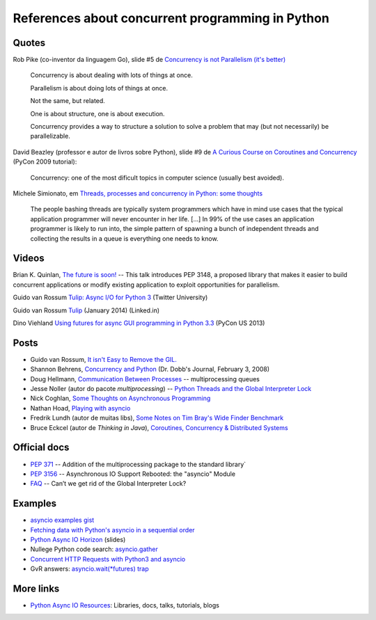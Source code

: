 =================================================
References about concurrent programming in Python
=================================================

Quotes
======

Rob Pike (co-inventor da linguagem Go), slide #5 de `Concurrency is not Parallelism (it's better) <http://concur.rspace.googlecode.com/hg/talk/concur.html#slide-5>`_ 

    Concurrency is about dealing with lots of things at once.

    Parallelism is about doing lots of things at once.

    Not the same, but related.

    One is about structure, one is about execution.

    Concurrency provides a way to structure a solution to solve a problem that may (but not necessarily) be parallelizable.

David Beazley (professor e autor de livros sobre Python), slide #9 de `A Curious Course on Coroutines and Concurrency <http://www.dabeaz.com/coroutines/>`_ (PyCon 2009 tutorial):

    Concurrency: one of the most dificult topics in computer science (usually best avoided).

Michele Simionato, em `Threads, processes and concurrency in Python: some thoughts <http://www.artima.com/weblogs/viewpost.jsp?thread=299551>`_

    The people bashing threads are typically system programmers which have in mind use cases that the typical application programmer will never encounter in her life. [...] In 99% of the use cases an application programmer is likely to run into, the simple pattern of spawning a bunch of independent threads and collecting the results in a queue is everything one needs to know.



Videos
======

Brian K. Quinlan, `The future is soon! <http://www.pyvideo.org/video/480/pyconau-2010--the-future-is-soon>`_ -- This talk introduces PEP 3148, a proposed library that makes it easier to build concurrent applications or modify existing application to exploit opportunities for parallelism.


Guido van Rossum `Tulip: Async I/O for Python 3 <https://www.youtube.com/watch?v=1coLC-MUCJc>`_  (Twitter University)

Guido van Rossum `Tulip <https://www.youtube.com/watch?v=aurOB4qYuFM>`_ (January 2014) (Linked.in)

Dino Viehland `Using futures for async GUI programming in Python 3.3 <http://lanyrd.com/2013/pycon/scdywd/>`_ (PyCon US 2013)

Posts
=====

- Guido van Rossum, `It isn't Easy to Remove the GIL. <http://www.artima.com/weblogs/viewpost.jsp?thread=214235>`_

- Shannon Behrens, `Concurrency and Python <http://www.drdobbs.com/open-source/concurrency-and-python/206103078?pgno=1>`_ (Dr. Dobb's Journal, February 3, 2008)

- Doug Hellmann, `Communication Between Processes <http://pymotw.com/2/multiprocessing/communication.html#multiprocessing-queues>`_ -- multiprocessing queues

- Jesse Noller (autor do pacote `multiprocessing`) -- `Python Threads and the Global Interpreter Lock <http://jessenoller.com/2009/02/01/python-threads-and-the-global-interpreter-lock/>`_ 

- Nick Coghlan, `Some Thoughts on Asynchronous Programming <http://python-notes.curiousefficiency.org/en/latest/pep_ideas/async_programming.html>`_

- Nathan Hoad, `Playing with asyncio <http://www.getoffmalawn.com/blog/playing-with-asyncio>`_

- Fredrik Lundh (autor de muitas libs), `Some Notes on Tim Bray's Wide Finder Benchmark <http://effbot.org/zone/wide-finder.htm>`_

- Bruce Eckcel (autor de *Thinking in Java*), `Coroutines, Concurrency & Distributed Systems <http://python-3-patterns-idioms-test.readthedocs.org/en/latest/CoroutinesAndConcurrency.html>`_


Official docs
=============

- `PEP 371 <https://www.python.org/dev/peps/pep-0371/>`_ -- Addition of the multiprocessing package to the standard library`

- `PEP 3156 <https://www.python.org/dev/peps/pep-3156/>`_ -- Asynchronous IO Support Rebooted: the "asyncio" Module

- `FAQ <https://docs.python.org/2/faq/library.html#can-t-we-get-rid-of-the-global-interpreter-lock>`_ -- Can’t we get rid of the Global Interpreter Lock?


Examples
========

- `asyncio examples gist <https://gist.github.com/keis/10627651>`_

- `Fetching data with Python's asyncio in a sequential order <http://stackoverflow.com/questions/24246734/fetching-data-with-pythons-asyncio-in-a-sequential-order>`_

- `Python Async IO Horizon <http://www.slideshare.net/ssspiochld/python-async-io-horizon>`_ (slides)

- Nullege Python code search: `asyncio.gather <http://nullege.com/codes/search/asyncio.gather>`_

- `Concurrent HTTP Requests with Python3 and asyncio <http://geekgirl.io/concurrent-http-requests-with-python3-and-asyncio/>`_

- GvR answers: `asyncio.wait(*futures) trap <http://comments.gmane.org/gmane.comp.python.tulip/1737>`_


More links
==========

- `Python Async IO Resources <http://asyncio.org/>`_: Libraries, docs, talks, tutorials, blogs


